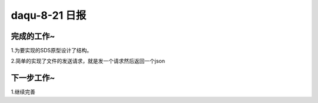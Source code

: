 daqu-8-21 日报
==================

完成的工作~
-----------

1.为要实现的SDS原型设计了结构。

2.简单的实现了文件的发送请求，就是发一个请求然后返回一个json

下一步工作~
-----------

1.继续完善
